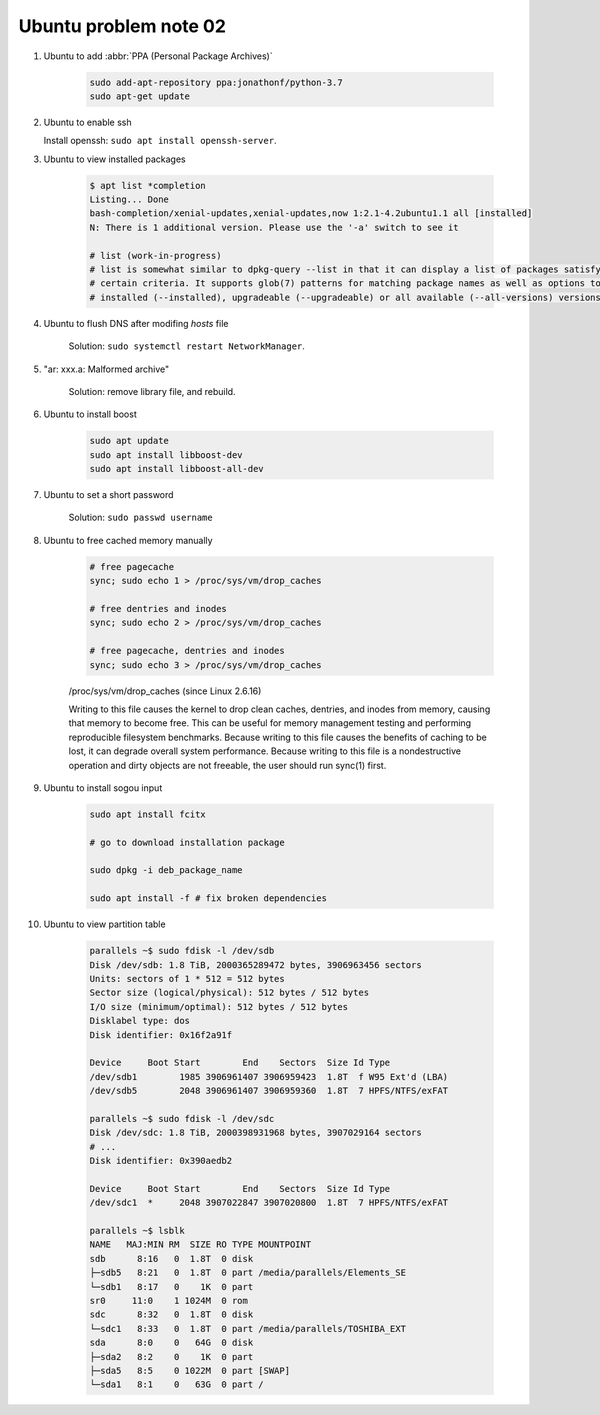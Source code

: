 **********************
Ubuntu problem note 02
**********************

#. Ubuntu to add :abbr:`PPA (Personal Package Archives)`

    .. code-block:: sh

        sudo add-apt-repository ppa:jonathonf/python-3.7
        sudo apt-get update

#. Ubuntu to enable ssh

   Install openssh: ``sudo apt install openssh-server``.

#. Ubuntu to view installed packages

    .. code-block:: sh

        $ apt list *completion
        Listing... Done
        bash-completion/xenial-updates,xenial-updates,now 1:2.1-4.2ubuntu1.1 all [installed]
        N: There is 1 additional version. Please use the '-a' switch to see it

        # list (work-in-progress)
        # list is somewhat similar to dpkg-query --list in that it can display a list of packages satisfying
        # certain criteria. It supports glob(7) patterns for matching package names as well as options to list
        # installed (--installed), upgradeable (--upgradeable) or all available (--all-versions) versions.

#. Ubuntu to flush DNS after modifing `hosts` file

    Solution: ``sudo systemctl restart NetworkManager``.

#. "ar: xxx.a: Malformed archive"

    Solution: remove library file, and rebuild.

#. Ubuntu to install boost

    .. code-block:: sh

        sudo apt update
        sudo apt install libboost-dev
        sudo apt install libboost-all-dev

#. Ubuntu to set a short password

    Solution: ``sudo passwd username``

#. Ubuntu to free cached memory manually

    .. code-block:: sh

        # free pagecache
        sync; sudo echo 1 > /proc/sys/vm/drop_caches

        # free dentries and inodes
        sync; sudo echo 2 > /proc/sys/vm/drop_caches

        # free pagecache, dentries and inodes
        sync; sudo echo 3 > /proc/sys/vm/drop_caches

    /proc/sys/vm/drop_caches (since Linux 2.6.16)

    Writing to this file causes the kernel to drop clean caches, dentries,
    and inodes from memory, causing that memory to become free. This can be
    useful for memory management testing and performing reproducible filesystem
    benchmarks. Because writing to this file causes the benefits of caching to be lost,
    it can degrade overall system performance. Because writing to this file is a nondestructive
    operation and dirty objects are not freeable, the user should run sync(1) first.

#. Ubuntu to install sogou input

    .. code-block:: sh

        sudo apt install fcitx

        # go to download installation package

        sudo dpkg -i deb_package_name

        sudo apt install -f # fix broken dependencies

#. Ubuntu to view partition table

    .. code-block:: sh

        parallels ~$ sudo fdisk -l /dev/sdb
        Disk /dev/sdb: 1.8 TiB, 2000365289472 bytes, 3906963456 sectors
        Units: sectors of 1 * 512 = 512 bytes
        Sector size (logical/physical): 512 bytes / 512 bytes
        I/O size (minimum/optimal): 512 bytes / 512 bytes
        Disklabel type: dos
        Disk identifier: 0x16f2a91f

        Device     Boot Start        End    Sectors  Size Id Type
        /dev/sdb1        1985 3906961407 3906959423  1.8T  f W95 Ext'd (LBA)
        /dev/sdb5        2048 3906961407 3906959360  1.8T  7 HPFS/NTFS/exFAT

        parallels ~$ sudo fdisk -l /dev/sdc
        Disk /dev/sdc: 1.8 TiB, 2000398931968 bytes, 3907029164 sectors
        # ...
        Disk identifier: 0x390aedb2

        Device     Boot Start        End    Sectors  Size Id Type
        /dev/sdc1  *     2048 3907022847 3907020800  1.8T  7 HPFS/NTFS/exFAT

        parallels ~$ lsblk
        NAME   MAJ:MIN RM  SIZE RO TYPE MOUNTPOINT
        sdb      8:16   0  1.8T  0 disk
        ├─sdb5   8:21   0  1.8T  0 part /media/parallels/Elements_SE
        └─sdb1   8:17   0    1K  0 part
        sr0     11:0    1 1024M  0 rom
        sdc      8:32   0  1.8T  0 disk
        └─sdc1   8:33   0  1.8T  0 part /media/parallels/TOSHIBA_EXT
        sda      8:0    0   64G  0 disk
        ├─sda2   8:2    0    1K  0 part
        ├─sda5   8:5    0 1022M  0 part [SWAP]
        └─sda1   8:1    0   63G  0 part /

